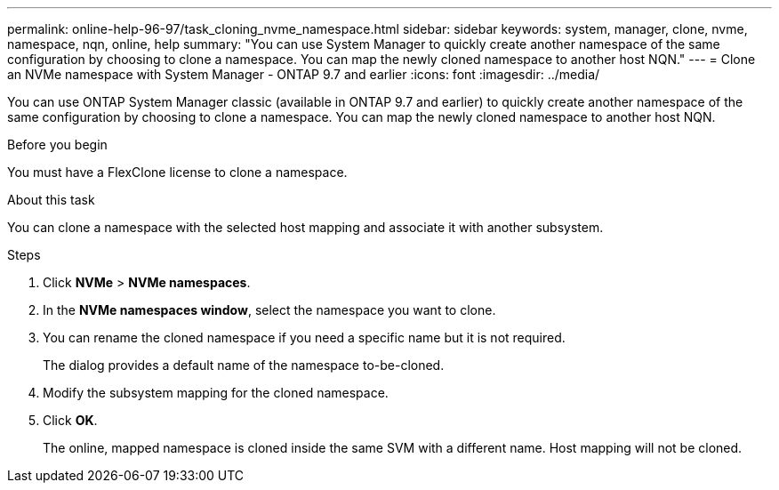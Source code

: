 ---
permalink: online-help-96-97/task_cloning_nvme_namespace.html
sidebar: sidebar
keywords: system, manager, clone, nvme, namespace, nqn, online, help
summary: "You can use System Manager to quickly create another namespace of the same configuration by choosing to clone a namespace. You can map the newly cloned namespace to another host NQN."
---
= Clone an NVMe namespace with System Manager - ONTAP 9.7 and earlier
:icons: font
:imagesdir: ../media/

[.lead]
You can use ONTAP System Manager classic (available in ONTAP 9.7 and earlier) to quickly create another namespace of the same configuration by choosing to clone a namespace. You can map the newly cloned namespace to another host NQN.

.Before you begin

You must have a FlexClone license to clone a namespace.

.About this task

You can clone a namespace with the selected host mapping and associate it with another subsystem.

.Steps

. Click *NVMe* > *NVMe namespaces*.
. In the *NVMe namespaces window*, select the namespace you want to clone.
. You can rename the cloned namespace if you need a specific name but it is not required.
+
The dialog provides a default name of the namespace to-be-cloned.

. Modify the subsystem mapping for the cloned namespace.
. Click *OK*.
+
The online, mapped namespace is cloned inside the same SVM with a different name. Host mapping will not be cloned.
